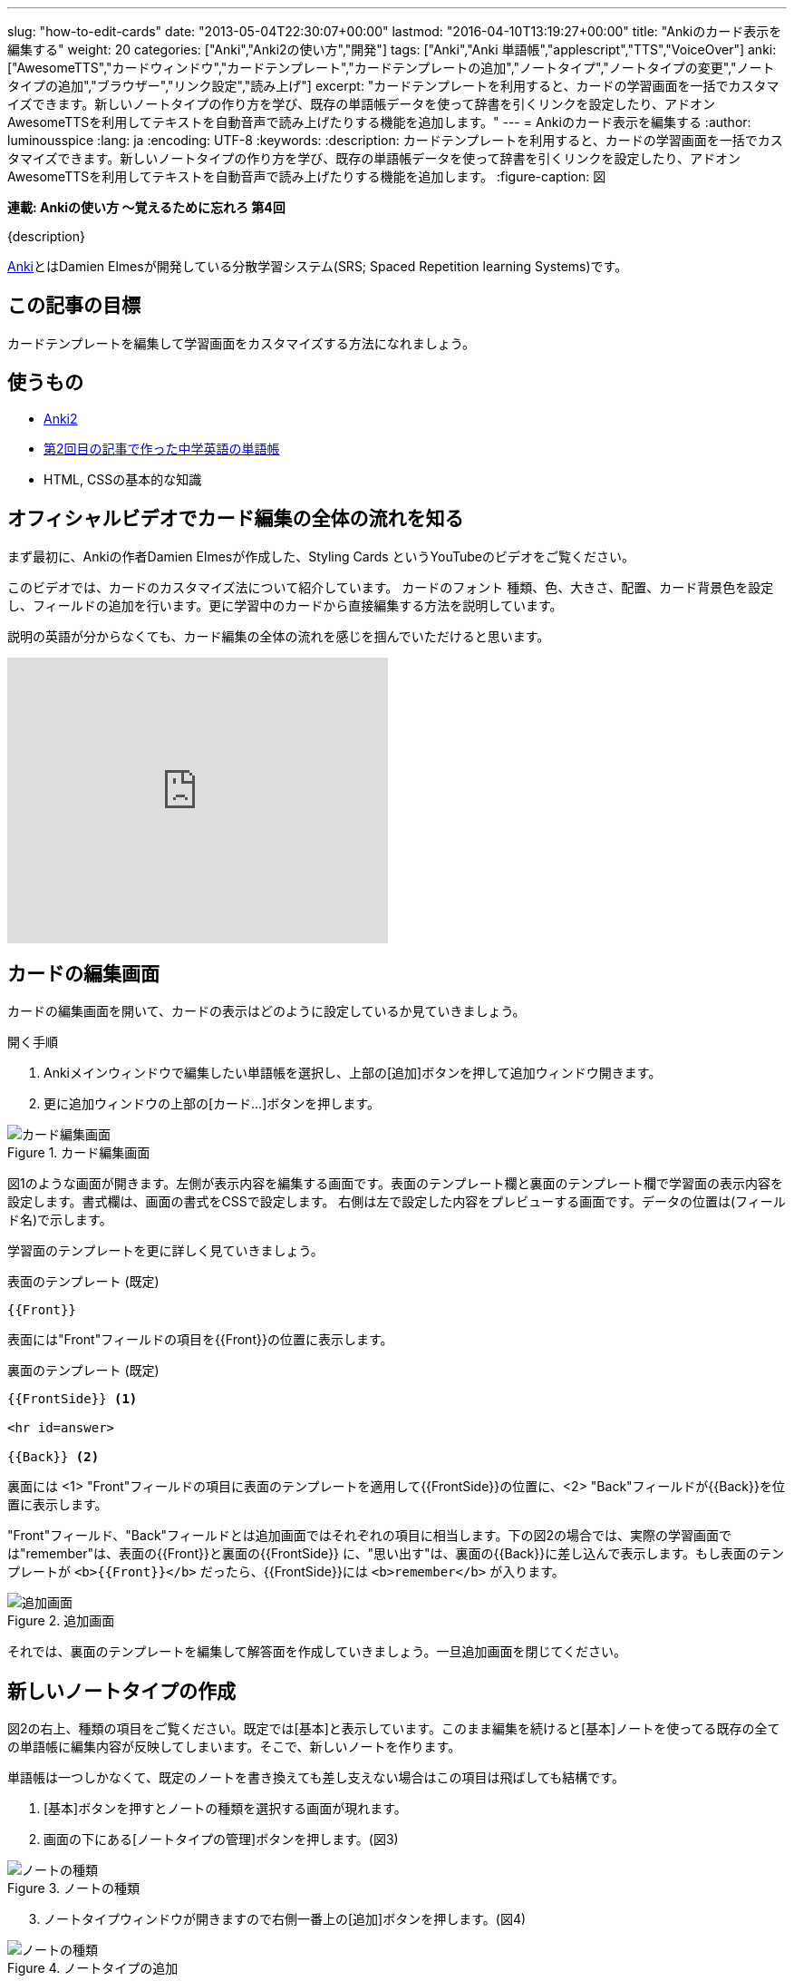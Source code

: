 ---
slug: "how-to-edit-cards"
date: "2013-05-04T22:30:07+00:00"
lastmod: "2016-04-10T13:19:27+00:00"
title: "Ankiのカード表示を編集する"
weight: 20
categories: ["Anki","Anki2の使い方","開発"]
tags: ["Anki","Anki 単語帳","applescript","TTS","VoiceOver"]
anki: ["AwesomeTTS","カードウィンドウ","カードテンプレート","カードテンプレートの追加","ノートタイプ","ノートタイプの変更","ノートタイプの追加","ブラウザー","リンク設定","読み上げ"]
excerpt: "カードテンプレートを利用すると、カードの学習画面を一括でカスタマイズできます。新しいノートタイプの作り方を学び、既存の単語帳データを使って辞書を引くリンクを設定したり、アドオン AwesomeTTSを利用してテキストを自動音声で読み上げたりする機能を追加します。"
---
= Ankiのカード表示を編集する
:author: luminousspice
:lang: ja
:encoding: UTF-8
:keywords:
:description: カードテンプレートを利用すると、カードの学習画面を一括でカスタマイズできます。新しいノートタイプの作り方を学び、既存の単語帳データを使って辞書を引くリンクを設定したり、アドオン AwesomeTTSを利用してテキストを自動音声で読み上げたりする機能を追加します。
:figure-caption: 図

////
http://rightstuff.luminousspice.com/?p=362
////

*連載: Ankiの使い方 〜覚えるために忘れろ 第4回*

{description}

****
http://ankisrs.net/[Anki]とはDamien Elmesが開発している分散学習システム(SRS; Spaced Repetition learning Systems)です。
****

== この記事の目標

カードテンプレートを編集して学習画面をカスタマイズする方法になれましょう。

== 使うもの

* http://ankisrs.net/[Anki2]
* link:/how-to-import/[第2回目の記事で作った中学英語の単語帳]
* HTML, CSSの基本的な知識

== オフィシャルビデオでカード編集の全体の流れを知る

まず最初に、Ankiの作者Damien Elmesが作成した、Styling Cards というYouTubeのビデオをご覧ください。

このビデオでは、カードのカスタマイズ法について紹介しています。
カードのフォント 種類、色、大きさ、配置、カード背景色を設定し、フィールドの追加を行います。更に学習中のカードから直接編集する方法を説明しています。

説明の英語が分からなくても、カード編集の全体の流れを感じを掴んでいただけると思います。

+++<iframe width="420" height="315" src="https://www.youtube-nocookie.com/embed/F1j1Zx0mXME" frameborder="0" allowfullscreen></iframe>+++

== カードの編集画面
(((カード,カードレイアウト)))
((("カード","編集",sortas2="ヘンシュウ")))
(((カード,テンプレート)))
カードの編集画面を開いて、カードの表示はどのように設定しているか見ていきましょう。

.開く手順
. Ankiメインウィンドウで編集したい単語帳を選択し、上部の[追加]ボタンを押して追加ウィンドウ開きます。
. 更に追加ウィンドウの上部の[カード...]ボタンを押します。

.カード編集画面
image::/images/how2anki_4_1.png["カード編集画面"]

図1のような画面が開きます。左側が表示内容を編集する画面です。表面のテンプレート欄と裏面のテンプレート欄で学習面の表示内容を設定します。書式欄は、画面の書式をCSSで設定します。
右側は左で設定した内容をプレビューする画面です。データの位置は(フィールド名)で示します。

学習面のテンプレートを更に詳しく見ていきましょう。

.表面のテンプレート (既定)
----
{{Front}}
----

表面には"Front"フィールドの項目を{\{Front}}の位置に表示します。

.裏面のテンプレート (既定)
----
{{FrontSide}} <1>

<hr id=answer>

{{Back}} <2>
----

裏面には <1> "Front"フィールドの項目に表面のテンプレートを適用して{\{FrontSide}}の位置に、<2> "Back"フィールドが{\{Back}}を位置に表示します。

"Front"フィールド、"Back"フィールドとは追加画面ではそれぞれの項目に相当します。下の図2の場合では、実際の学習画面では"remember"は、表面の{\{Front}}と裏面の{\{FrontSide}} に、"思い出す"は、裏面の{\{Back}}に差し込んで表示します。もし表面のテンプレートが `<b>{{Front}}</b>` だったら、{\{FrontSide}}には `<b>remember</b>` が入ります。

.追加画面
image::/images/how2anki_1_3.png["追加画面"]

それでは、裏面のテンプレートを編集して解答面を作成していきましょう。一旦追加画面を閉じてください。

== 新しいノートタイプの作成
((("ノートタイプ","新規作成",sortas2="シンキサクセイ")))

図2の右上、種類の項目をご覧ください。既定では[基本]と表示しています。このまま編集を続けると[基本]ノートを使ってる既存の全ての単語帳に編集内容が反映してしまいます。そこで、新しいノートを作ります。

単語帳は一つしかなくて、既定のノートを書き換えても差し支えない場合はこの項目は飛ばしても結構です。

. [基本]ボタンを押すとノートの種類を選択する画面が現れます。
. 画面の下にある[ノートタイプの管理]ボタンを押します。(図3)

.ノートの種類
image::/images/how2anki_4_3.png["ノートの種類"]

[start=3]
. ノートタイプウィンドウが開きますので右側一番上の[追加]ボタンを押します。(図4)

.ノートタイプの追加
image::/images/how2anki_4_4.png["ノートの種類"]

[start=4]
. [追加:基本]を選択して[OK]を押してください。(図5)

.基本ノートの追加
image::/images/how2anki_4_5.png["ノートの種類"]

[start=5]
. 新しいノートの名前を入力する画面が出てきますの入力します。今回は「英語単語」にしました。(図6)

.新しいノートの名前
image::/images/how2anki_4_6.png["新しいノートの名前"]

これで新しいノートタイプが完成です。

[start=6]

. このウィンドウには[閉じる]ボタンがないのでウィンドウ左上の[x]ボタンを押して閉じましょう。ここは、はまりやすい注意点です。私は何度もここから抜ける方法が分からなくてはまりました。
. 先ほどのノートタイプ選択画面に戻りました。「英語単語」を選択して[選択]ボタンを押します。(図7)

.ノートタイプの選択
image::/images/how2anki_4_7.png["ノートタイプの選択"]

再び追加画面に戻ります。画面左の種類項目に作成したノート「英語単語」が表示されています。(図8)

.追加画面
image::/images/how2anki_4_8.png["追加画面"]

== カードへの項目追加

編集準備が整いましたので項目追加をしていきましょう。[カード...]ボタンを押すと編集画面が現れます。(図9)

カードの名前を分かりやすいものに変えましょう。
画面下のドロップダウンリスト[もっと]から[名前を変更]を選択して「辞書と読み上げ」という名前に変えます。(図9)

.カードの名前を変更
image::/images/how2anki_4_9.png["カードの名前を変更"]

それでは、裏面のテンプレートにリンクを設定していきます。

=== 辞書へのリンク設定
(((リンク)))

==== OS X標準搭載の辞書を開く
(((リンク,OS X 辞書アプリ)))

OS Xの場合 `dict://remember` というURLにアクセスすると"remember"で標準辞書を引くことができます。この機能を呼び出すリンクを設定します。


.辞書へのリンク設定例
----
辞書: <a href="dict://{{text:Front}}">{{Front}}</a>
----

リンクの項目では `{{text:Front}}` と記述して、"Front"フィールドにHTMLが含まれている時にもテキストだけを取り出す設定をしています。

.OS X 収録辞書の一例
* プログレッシブ英和中辞典／和英中辞典
* New Oxford American Dictionary 3rd edition
* Oxford American Writer's Thesaurus 2nd edition

OSのバージョンによって収録辞書の違いがあります。詳しくは、辞書アプリの環境設定で確認ください。

.注意
----
項目内に空白が入っている場合、正しく辞書が引けません。この場合、空白をダッシュ"-"で置き換える回避策があります。但しこの方法は、句と複合語の区別がつかなくなります。
----

==== オンライン辞書サイトへのリンク
((("リンク","外部サイト",sortas2="ガイブサイト")))

オンライン辞書サイトへのリンクも設定しましょう。辞書アプリにない機能を提供してくれる link:http://www.vocabulary.com/dictionary/remember[Vocabulary.com]へリンクします。このオンライン辞書は語義に加えて、ワードファミリー、最新の例文(分野別: News, Medicine/Science, Business, Arts/Culture, Sports, Fiction, Tech)を表示してくれます。ニュースだと今日の記事から抜粋してくれる場合もあります。このサイト上でも自分の単語帳を作ることができ、テスト問題を自動生成してくれます。

.オンライン辞書へのリンク設定例
----
Vocabulary.com: <a href="http://www.vocabulary.com/dictionary/{{text:Front}}" target="vocabcom">{{Front}}</a>
----

== 読み上げ設定
((("読み上げ",sortas="ヨミアゲ")))
((("読み上げ","設定",sortas="ヨミアゲ",sortas2="セッテイ")))
((("TTS","設定",sortas2="セッテイ")))

単語を音声で読み上げる機能を追加しましょう。そのためにはlink:https://ankiweb.net/shared/info/301952613[AwesomeTTS]というアドオンをインストールします。アドオンのインストール方法については、link:/how-to-use-shared-resources/[Ankiの共有リソースを使ってみる]に紹介していますので参考にしてください。

AwesomeTTS をインストールすると、先ほど使ったカード編集画面の下中央に [Add TTS] というボタンが現れます。

.AwesomeTTS インストール後
image::/images/how2anki-card-editor.png["AwesomeTTS インストール後"]

=== 発音用タグの設定

この [Add TTS] ボタンを押して読み上げ用 `tts` タグを自動生成する画面を呼び出します。

.AwesomeTTS 用タグ作成画面
image::/images/how2anki-awesometts-preview.png["AwesomeTTS 用タグ作成画面"]

OS X の読み上げ機能で Alex (英語 アメリカ合衆国 男性)を使って、"Front" フィールドの内容を表面を表示した時に読み上げる場合は次のように設定します。

.Configure Service
Generate using [OS X Speech Eynthesis] +
Voice: [Alex (en-US)]

.Tag Options
Field: [Front] +
Visibility: [hide this tag w/ inline CSS] (設定したフィールドを非表示)+
Add to: [Front Template]

=== 読み上げ音声の確認
((("読み上げ","音声の確認",sortas="ヨミアゲ",sortas2="オンセイノカクニン")))

Preview フィールドに文字を入力して、[Preview] ボタンを押すと設定内容で音声を発音します。

=== 発音用タグの生成

設定が済んだら [Insert] を押すと、テンプレートの指定の場所にタグを書き込みます。

上の設定内容では次のようなタグが、テンプレートに書き込まれずはずです。

.自動生成した tts タグ
----
<tts preset="OS X Speech Synthesis (Alex)" style="display: none">{{Front}}</tts>
----

=== AwesomeTTSの設定
((("AwesomeTTS","設定",sortas2="セッテイ")))

アドオンを機能させる設定をしましょう。メニューバーから[ツール]>[AwesomeTTS]を開くと設定画面が開きます。(図12)

.AwesomeTTSの設定
image::/images/how2anki-awesometts-config.png["AwesomeTTSの設定"]

表面を自動再生したい場合、[Automatically recite <TTS> tags on Questions]をチェックします。

裏面を自動再生したい場合、[Automatically recite <TTS> tags on Answers]をチェックします。

再生キーの設定は、[Keyboad Shortcuts]の項目で設定します。

更に詳しい設定内容は、link:https://ankiatts.appspot.com/[AwesomeTTSサイト]をご覧ください。

=== 学習画面で手動再生する

AwesomeTTS の読み上げは自動再生以外にボタンで呼び出すことができます。
学習画面上でカード表面に設定したテキストを読み上げるには "F3" を、カード裏面に設定したテキストを読み上げるには "F4" を押します。
ただし、裏面のカードに `{{FrontSide}}` テンプレートを使っている場合は、"F4" を押すと表面と裏面の音声を再生します。

*注意: OS X 版ユーザーへ*

既定の再生キー "F3"、"F4" を機能させるために設定変更が必要な場合があります。

[システム環境設定]>[キーボード]>[キーボード]タブを選択し、[F1、F2 などのすべてのキーを標準のファンクションキーとして使用]を選択します。

.OS X キーボード設定画面
image::/images/how2anki_4_16.png["OS X キーボード設定画面"]

=== 読み上げる URL スキームを設定する (OS X 限定)

****
この項目はOS X版限定です。前提としてAppleScriptと link:http://developer.apple.com/library/mac/#documentation/Darwin/Reference/ManPages/man1/say.1.html[say]コマンドの理解を必要とします。
****

`dict://` で辞書が引けるなら、`say://` で読み上げるようにしたい。この項目での目標です。

AppleのAppleScriptサイトの記事"link:http://www.macosxautomation.com/applescript/linktrigger/index.html[Launch Scripts from Webpage Links]"では、`WebpageHelper://` を定義してWebページを開く方法を解説しています。

このページを参考にして、`say://com.luminousspice.sayalex?remember` を呼び出すと `say -v alex remember` を実行するように作り替えます。当該箇所のAppleScriptは次のように記述します。

.AppleScriptでsayコマンドを呼び出す記述例
----
on open location this_URL

	set x to the offset of "?" in this_URL
	set the argument_string to text from (x + 1) to -1 of this_URL

	say argument_string using "alex" speaking rate 43 modulation 40 pitch 11

end open location
----

テンプレートには次のようにリンクを設定しました。


.テンプレートの記載例
----
Alex: <a href="say://com.luminousspice.say?{{text:Front}}">{{Front}}</a>
----

これで裏面にはAlexが読み上げてくれるリンクができました。
私は自分の学習には、AwesomeTTSアドオンの代わりにこの方法を使っています。

.注意
----
但しこのままでは、URLエンコードされる言語では正しく発音されません。
----

== 既存のカードに新しいカードテンプレートを設定する
((("ノートタイプ","変更",sortas2="ヘンコウ")))

テンプレートの編集が完了したら、編集画面を閉じ、Ankiを起動した時に最初に表示する単語帳選択の画面まで戻ります。

. ウィンドウ上の[ブラウザー]リンクを押して、ブラウザーを開きます。
. 左のリストから「中学英単語」をクリックします。または検索欄に `deck:中学英単語` と入力して検索します。 
. [編集]>[全てを選択]で全ての項目を選択します。(OS X: Command+A, Windows: Ctrl+A)
. [編集]>[ノートタイプを変更...]を選択します。
. 変更先ノートタイプの項目を先ほど作成した「英語単語」に設定し、[OK]を押します。(図14)

.ノートタイプの変更
image::/images/how2anki_4_12.png["ノートタイプの変更"]

これで設定が終了です。(図15)

.完成図
image::/images/how2anki_4_13.png["完成図"]

== カードテンプレート完成品

この記事で作成したカードテンプレートをダウンロードしてお使いいただけます。

+++
<a class="btn" href="/apkg/how2anki4.apkg" onclick="ga('send', 'event', 'Downloads', 'AKPG', 'http://rs.luminousspice.com/apkg/how2anki4.apkg');">Anki単語帳パッケージ how2anki4.apkg</a>
+++


このファイルをダブルクリックするか、[ファイル]>[読み込む]からこのファイルを選択すると、単語帳「中学英単語」("remember"というカード1枚を含みます)とノートタイプ「英語単語」が読み込まれます。

.読み込み完了
image::/images/how2anki_4_14.png["読み込み完了"]

コレクション内に項目"remember"が既にある場合は次のようなメッセージを表示しますが、ノートタイプ「英語単語」は追加されています。

----
既にコレクションの中に存在します: 1 個のノート
0 枚のカードを読み込みました。
----

上で説明したノートタイプの変更処理を行うと、この記事で設定したテンプレートを適用できます。読み上げ機能をお使いいただくには、AwesomeTTSの設定が必要です。

== おわりに

Ankiの学習画面は、汎用的なHTMLとCSSでカスタマイズすることができます。更に、テンプレートを利用するとカードの表示を一括管理できます。自分の用途や好みに合わせて書き換えて、楽しく暗記してください。

使われていない"Back"フィールドですが、私はメモ欄として使っています。語彙の暗記の場合は例文や、反義語、同義語、同音異義語などを書き留めています。Ankiのブラウザーから検索を掛けることができ重宝しています。

詳しい情報は、ユーザーマニュアルの翻訳 link:http://wikiwiki.jp/rage2050/?2.0%2FCardsAndTemplates[カードとテンプレート (Cards and Templates)]をご覧下さい。テンプレートの書き方などは特に役立つと思います。

暗記用データの作り方は、これでほとんど説明し終わりました。これからはAnkiを利用した学習方法について紹介していきたいと思います。

== 更新情報

2013/05/04: 初出

2014/03/24: 読み上げ設定を更新

2014/09/21: 再構成

2016/04/10: Awesome TTS の機能拡張に対応して内容を更新